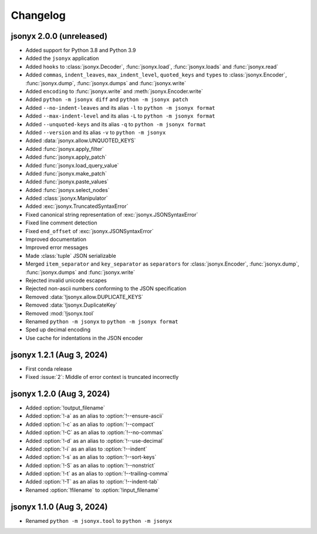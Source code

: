 Changelog
=========

jsonyx 2.0.0 (unreleased)
-------------------------

.. todo:: Add release date

- Added support for Python 3.8 and Python 3.9
- Added the ``jsonyx`` application
- Added ``hooks`` to :class:`jsonyx.Decoder`, :func:`jsonyx.load`,
  :func:`jsonyx.loads` and :func:`jsonyx.read`
- Added ``commas``, ``indent_leaves``, ``max_indent_level``, ``quoted_keys``
  and ``types`` to :class:`jsonyx.Encoder`, :func:`jsonyx.dump`,
  :func:`jsonyx.dumps` and :func:`jsonyx.write`
- Added ``encoding`` to :func:`jsonyx.write` and :meth:`jsonyx.Encoder.write`
- Added ``python -m jsonyx diff`` and ``python -m jsonyx patch``
- Added ``--no-indent-leaves`` and its alias ``-l`` to ``python -m jsonyx format``
- Added ``--max-indent-level`` and its alias ``-L`` to ``python -m jsonyx format``
- Added ``--unquoted-keys`` and its alias ``-q`` to ``python -m jsonyx format``
- Added ``--version`` and its alias ``-v`` to ``python -m jsonyx``
- Added :data:`jsonyx.allow.UNQUOTED_KEYS`
- Added :func:`jsonyx.apply_filter`
- Added :func:`jsonyx.apply_patch`
- Added :func:`jsonyx.load_query_value`
- Added :func:`jsonyx.make_patch`
- Added :func:`jsonyx.paste_values`
- Added :func:`jsonyx.select_nodes`
- Added :class:`jsonyx.Manipulator`
- Added :exc:`jsonyx.TruncatedSyntaxError`
- Fixed canonical string representation of :exc:`jsonyx.JSONSyntaxError`
- Fixed line comment detection
- Fixed ``end_offset`` of :exc:`jsonyx.JSONSyntaxError`
- Improved documentation
- Improved error messages
- Made :class:`tuple` JSON serializable
- Merged ``item_separator`` and ``key_separator`` as ``separators`` for
  :class:`jsonyx.Encoder`, :func:`jsonyx.dump`, :func:`jsonyx.dumps` and
  :func:`jsonyx.write`
- Rejected invalid unicode escapes
- Rejected non-ascii numbers conforming to the JSON specification
- Removed :data:`!jsonyx.allow.DUPLICATE_KEYS`
- Removed :data:`!jsonyx.DuplicateKey`
- Removed :mod:`!jsonyx.tool`
- Renamed ``python -m jsonyx`` to ``python -m jsonyx format``
- Sped up decimal encoding
- Use cache for indentations in the JSON encoder

jsonyx 1.2.1 (Aug 3, 2024)
--------------------------

- First conda release
- Fixed :issue:`2`: Middle of error context is truncated incorrectly

jsonyx 1.2.0 (Aug 3, 2024)
--------------------------

- Added :option:`!output_filename`
- Added :option:`!-a` as an alias to :option:`!--ensure-ascii`
- Added :option:`!-c` as an alias to :option:`!--compact`
- Added :option:`!-C` as an alias to :option:`!--no-commas`
- Added :option:`!-d` as an alias to :option:`!--use-decimal`
- Added :option:`!-i` as an alias to :option:`!--indent`
- Added :option:`!-s` as an alias to :option:`!--sort-keys`
- Added :option:`!-S` as an alias to :option:`!--nonstrict`
- Added :option:`!-t` as an alias to :option:`!--trailing-comma`
- Added :option:`!-T` as an alias to :option:`!--indent-tab`
- Renamed :option:`!filename` to :option:`!input_filename`

jsonyx 1.1.0 (Aug 3, 2024)
--------------------------

- Renamed ``python -m jsonyx.tool`` to ``python -m jsonyx``
